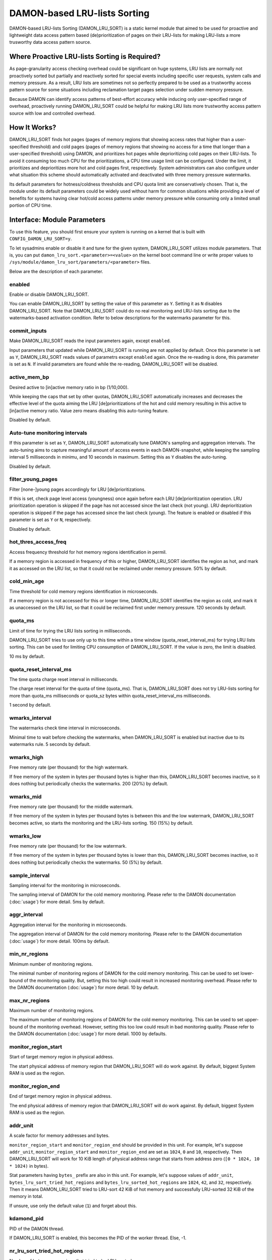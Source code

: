 .. SPDX-License-Identifier: GPL-2.0

=============================
DAMON-based LRU-lists Sorting
=============================

DAMON-based LRU-lists Sorting (DAMON_LRU_SORT) is a static kernel module that
aimed to be used for proactive and lightweight data access pattern based
(de)prioritization of pages on their LRU-lists for making LRU-lists a more
trusworthy data access pattern source.

Where Proactive LRU-lists Sorting is Required?
==============================================

As page-granularity access checking overhead could be significant on huge
systems, LRU lists are normally not proactively sorted but partially and
reactively sorted for special events including specific user requests, system
calls and memory pressure.  As a result, LRU lists are sometimes not so
perfectly prepared to be used as a trustworthy access pattern source for some
situations including reclamation target pages selection under sudden memory
pressure.

Because DAMON can identify access patterns of best-effort accuracy while
inducing only user-specified range of overhead, proactively running
DAMON_LRU_SORT could be helpful for making LRU lists more trustworthy access
pattern source with low and controlled overhead.

How It Works?
=============

DAMON_LRU_SORT finds hot pages (pages of memory regions that showing access
rates that higher than a user-specified threshold) and cold pages (pages of
memory regions that showing no access for a time that longer than a
user-specified threshold) using DAMON, and prioritizes hot pages while
deprioritizing cold pages on their LRU-lists.  To avoid it consuming too much
CPU for the prioritizations, a CPU time usage limit can be configured.  Under
the limit, it prioritizes and deprioritizes more hot and cold pages first,
respectively.  System administrators can also configure under what situation
this scheme should automatically activated and deactivated with three memory
pressure watermarks.

Its default parameters for hotness/coldness thresholds and CPU quota limit are
conservatively chosen.  That is, the module under its default parameters could
be widely used without harm for common situations while providing a level of
benefits for systems having clear hot/cold access patterns under memory
pressure while consuming only a limited small portion of CPU time.

Interface: Module Parameters
============================

To use this feature, you should first ensure your system is running on a kernel
that is built with ``CONFIG_DAMON_LRU_SORT=y``.

To let sysadmins enable or disable it and tune for the given system,
DAMON_LRU_SORT utilizes module parameters.  That is, you can put
``damon_lru_sort.<parameter>=<value>`` on the kernel boot command line or write
proper values to ``/sys/module/damon_lru_sort/parameters/<parameter>`` files.

Below are the description of each parameter.

enabled
-------

Enable or disable DAMON_LRU_SORT.

You can enable DAMON_LRU_SORT by setting the value of this parameter as ``Y``.
Setting it as ``N`` disables DAMON_LRU_SORT.  Note that DAMON_LRU_SORT could do
no real monitoring and LRU-lists sorting due to the watermarks-based activation
condition.  Refer to below descriptions for the watermarks parameter for this.

commit_inputs
-------------

Make DAMON_LRU_SORT reads the input parameters again, except ``enabled``.

Input parameters that updated while DAMON_LRU_SORT is running are not applied
by default.  Once this parameter is set as ``Y``, DAMON_LRU_SORT reads values
of parametrs except ``enabled`` again.  Once the re-reading is done, this
parameter is set as ``N``.  If invalid parameters are found while the
re-reading, DAMON_LRU_SORT will be disabled.

active_mem_bp
-------------

Desired active to [in]active memory ratio in bp (1/10,000).

While keeping the caps that set by other quotas, DAMON_LRU_SORT automatically
increases and decreases the effective level of the quota aiming the LRU
[de]prioritizations of the hot and cold memory resulting in this active to
[in]active memory ratio.  Value zero means disabling this auto-tuning feature.

Disabled by default.

Auto-tune monitoring intervals
------------------------------

If this parameter is set as ``Y``, DAMON_LRU_SORT automatically tune DAMON's
sampling and aggregation intervals.  The auto-tuning aims to capture meaningful
amount of access events in each DAMON-snapshot, while keeping the sampling
interval 5 milliseconds in minimu, and 10 seconds in maximum.  Setting this as
``Y`` disables the auto-tuning.

Disabled by default.

filter_young_pages
------------------

Filter [none-]young pages accordingly for LRU [de]prioritizations.

If this is set, check page level access (youngness) once again before each
LRU [de]prioritization operation.  LRU prioritization operation is skipped
if the page has not accessed since the last check (not young).  LRU
deprioritization operation is skipped if the page has accessed since the
last check (young).  The feature is enabled or disabled if this parameter is
set as ``Y`` or ``N``, respectively.

Disabled by default.

hot_thres_access_freq
---------------------

Access frequency threshold for hot memory regions identification in permil.

If a memory region is accessed in frequency of this or higher, DAMON_LRU_SORT
identifies the region as hot, and mark it as accessed on the LRU list, so that
it could not be reclaimed under memory pressure.  50% by default.

cold_min_age
------------

Time threshold for cold memory regions identification in microseconds.

If a memory region is not accessed for this or longer time, DAMON_LRU_SORT
identifies the region as cold, and mark it as unaccessed on the LRU list, so
that it could be reclaimed first under memory pressure.  120 seconds by
default.

quota_ms
--------

Limit of time for trying the LRU lists sorting in milliseconds.

DAMON_LRU_SORT tries to use only up to this time within a time window
(quota_reset_interval_ms) for trying LRU lists sorting.  This can be used
for limiting CPU consumption of DAMON_LRU_SORT.  If the value is zero, the
limit is disabled.

10 ms by default.

quota_reset_interval_ms
-----------------------

The time quota charge reset interval in milliseconds.

The charge reset interval for the quota of time (quota_ms).  That is,
DAMON_LRU_SORT does not try LRU-lists sorting for more than quota_ms
milliseconds or quota_sz bytes within quota_reset_interval_ms milliseconds.

1 second by default.

wmarks_interval
---------------

The watermarks check time interval in microseconds.

Minimal time to wait before checking the watermarks, when DAMON_LRU_SORT is
enabled but inactive due to its watermarks rule.  5 seconds by default.

wmarks_high
-----------

Free memory rate (per thousand) for the high watermark.

If free memory of the system in bytes per thousand bytes is higher than this,
DAMON_LRU_SORT becomes inactive, so it does nothing but periodically checks the
watermarks.  200 (20%) by default.

wmarks_mid
----------

Free memory rate (per thousand) for the middle watermark.

If free memory of the system in bytes per thousand bytes is between this and
the low watermark, DAMON_LRU_SORT becomes active, so starts the monitoring and
the LRU-lists sorting.  150 (15%) by default.

wmarks_low
----------

Free memory rate (per thousand) for the low watermark.

If free memory of the system in bytes per thousand bytes is lower than this,
DAMON_LRU_SORT becomes inactive, so it does nothing but periodically checks the
watermarks.  50 (5%) by default.

sample_interval
---------------

Sampling interval for the monitoring in microseconds.

The sampling interval of DAMON for the cold memory monitoring.  Please refer to
the DAMON documentation (:doc:`usage`) for more detail.  5ms by default.

aggr_interval
-------------

Aggregation interval for the monitoring in microseconds.

The aggregation interval of DAMON for the cold memory monitoring.  Please
refer to the DAMON documentation (:doc:`usage`) for more detail.  100ms by
default.

min_nr_regions
--------------

Minimum number of monitoring regions.

The minimal number of monitoring regions of DAMON for the cold memory
monitoring.  This can be used to set lower-bound of the monitoring quality.
But, setting this too high could result in increased monitoring overhead.
Please refer to the DAMON documentation (:doc:`usage`) for more detail.  10 by
default.

max_nr_regions
--------------

Maximum number of monitoring regions.

The maximum number of monitoring regions of DAMON for the cold memory
monitoring.  This can be used to set upper-bound of the monitoring overhead.
However, setting this too low could result in bad monitoring quality.  Please
refer to the DAMON documentation (:doc:`usage`) for more detail.  1000 by
defaults.

monitor_region_start
--------------------

Start of target memory region in physical address.

The start physical address of memory region that DAMON_LRU_SORT will do work
against.  By default, biggest System RAM is used as the region.

monitor_region_end
------------------

End of target memory region in physical address.

The end physical address of memory region that DAMON_LRU_SORT will do work
against.  By default, biggest System RAM is used as the region.

addr_unit
---------

A scale factor for memory addresses and bytes.

``monitor_region_start`` and ``monitor_region_end`` should be provided in this
unit.  For example, let's suppose ``addr_unit``, ``monitor_region_start`` and
``monitor_region_end`` are set as ``1024``, ``0`` and ``10``, respectively.
Then DAMON_LRU_SORT will work for 10 KiB length of physical address range that
starts from address zero (``[0 * 1024, 10 * 1024)`` in bytes).

Stat parameters having ``bytes_`` prefix are also in this unit.  For example,
let's suppose values of ``addr_unit``, ``bytes_lru_sort_tried_hot_regions`` and
``bytes_lru_sorted_hot_regions`` are ``1024``, ``42``, and ``32``,
respectively.  Then it means DAMON_LRU_SORT tried to LRU-sort 42 KiB of hot
memory and successfully LRU-sorted 32 KiB of the memory in total.

If unsure, use only the default value (``1``) and forget about this.

kdamond_pid
-----------

PID of the DAMON thread.

If DAMON_LRU_SORT is enabled, this becomes the PID of the worker thread.  Else,
-1.

nr_lru_sort_tried_hot_regions
-----------------------------

Number of hot memory regions that tried to be LRU-sorted.

bytes_lru_sort_tried_hot_regions
--------------------------------

Total bytes of hot memory regions that tried to be LRU-sorted.

nr_lru_sorted_hot_regions
-------------------------

Number of hot memory regions that successfully be LRU-sorted.

bytes_lru_sorted_hot_regions
----------------------------

Total bytes of hot memory regions that successfully be LRU-sorted.

nr_hot_quota_exceeds
--------------------

Number of times that the time quota limit for hot regions have exceeded.

nr_lru_sort_tried_cold_regions
------------------------------

Number of cold memory regions that tried to be LRU-sorted.

bytes_lru_sort_tried_cold_regions
---------------------------------

Total bytes of cold memory regions that tried to be LRU-sorted.

nr_lru_sorted_cold_regions
--------------------------

Number of cold memory regions that successfully be LRU-sorted.

bytes_lru_sorted_cold_regions
-----------------------------

Total bytes of cold memory regions that successfully be LRU-sorted.

nr_cold_quota_exceeds
---------------------

Number of times that the time quota limit for cold regions have exceeded.

Example
=======

Below runtime example commands make DAMON_LRU_SORT to find memory regions
having >=50% access frequency and LRU-prioritize while LRU-deprioritizing
memory regions that not accessed for 120 seconds.  The prioritization and
deprioritization is limited to be done using only up to 1% CPU time to avoid
DAMON_LRU_SORT consuming too much CPU time for the (de)prioritization.  It also
asks DAMON_LRU_SORT to do nothing if the system's free memory rate is more than
50%, but start the real works if it becomes lower than 40%.  If DAMON_RECLAIM
doesn't make progress and therefore the free memory rate becomes lower than
20%, it asks DAMON_LRU_SORT to do nothing again, so that we can fall back to
the LRU-list based page granularity reclamation. ::

    # cd /sys/module/damon_lru_sort/parameters
    # echo 500 > hot_thres_access_freq
    # echo 120000000 > cold_min_age
    # echo 10 > quota_ms
    # echo 1000 > quota_reset_interval_ms
    # echo 500 > wmarks_high
    # echo 400 > wmarks_mid
    # echo 200 > wmarks_low
    # echo Y > enabled
